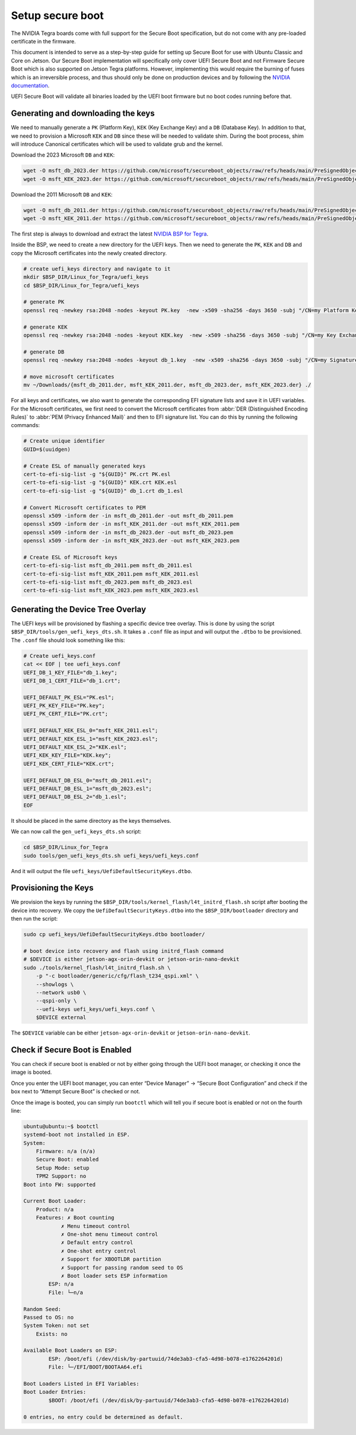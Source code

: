 .. _secure-boot:

Setup secure boot
=================

The NVIDIA Tegra boards come with full support for the Secure Boot specification, but do not come with any pre-loaded certificate in the firmware.

This document is intended to serve as a step-by-step guide for setting up Secure Boot for use with Ubuntu Classic and Core on Jetson. Our Secure Boot implementation will specifically only cover UEFI Secure Boot and not Firmware Secure Boot which is also supported on Jetson Tegra platforms. However, implementing this would require the burning of fuses which is an irreversible process, and thus should only be done on production devices and by following the `NVIDIA documentation`_.

UEFI Secure Boot will validate all binaries loaded by the UEFI boot firmware but no boot codes running before that.

.. _nvidia documentation: https://docs.nvidia.com/jetson/archives/r36.4/DeveloperGuide/SD/Security/SecureBoot.html#

Generating and downloading the keys
-----------------------------------

We need to manually generate a ``PK`` (Platform Key), ``KEK`` (Key Exchange Key) and a ``DB`` (Database Key). In addition to that, we need to provision a Microsoft ``KEK`` and ``DB`` since these will be needed to validate shim. During the boot process, shim will introduce Canonical certificates which will be used to validate grub and the kernel.

Download the 2023 Microsoft ``DB`` and ``KEK``:

.. code-block:: bash

    wget -O msft_db_2023.der https://github.com/microsoft/secureboot_objects/raw/refs/heads/main/PreSignedObjects/DB/Certificates/microsoft%20uefi%20ca%202023.der
    wget -O msft_KEK_2023.der https://github.com/microsoft/secureboot_objects/raw/refs/heads/main/PreSignedObjects/KEK/Certificates/microsoft%20corporation%20kek%202k%20ca%202023.der


Download the 2011 Microsoft ``DB`` and ``KEK``:

.. code-block:: bash

    wget -O msft_db_2011.der https://github.com/microsoft/secureboot_objects/raw/refs/heads/main/PreSignedObjects/DB/Certificates/MicCorUEFCA2011_2011-06-27.der
    wget -O msft_KEK_2011.der https://github.com/microsoft/secureboot_objects/raw/refs/heads/main/PreSignedObjects/KEK/Certificates/MicCorKEKCA2011_2011-06-24.der

The first step is always to download and extract the latest `NVIDIA BSP for Tegra`_.

.. _NVIDIA BSP for Tegra: https://developer.nvidia.com/embedded/jetson-linux-archive

Inside the BSP, we need to create a new directory for the UEFI keys. Then we need to generate the ``PK``, ``KEK`` and ``DB`` and copy the Microsoft certificates into the newly created directory.

.. code-block:: bash

    # create uefi_keys directory and navigate to it
    mkdir $BSP_DIR/Linux_for_Tegra/uefi_keys
    cd $BSP_DIR/Linux_for_Tegra/uefi_keys

    # generate PK
    openssl req -newkey rsa:2048 -nodes -keyout PK.key  -new -x509 -sha256 -days 3650 -subj "/CN=my Platform Key/" -out PK.crt

    # generate KEK
    openssl req -newkey rsa:2048 -nodes -keyout KEK.key  -new -x509 -sha256 -days 3650 -subj "/CN=my Key Exchange Key/" -out KEK.crt

    # generate DB
    openssl req -newkey rsa:2048 -nodes -keyout db_1.key  -new -x509 -sha256 -days 3650 -subj "/CN=my Signature Database key/" -out db_1.crt

    # move microsoft certificates
    mv ~/Downloads/{msft_db_2011.der, msft_KEK_2011.der, msft_db_2023.der, msft_KEK_2023.der} ./

For all keys and certificates, we also want to generate the corresponding EFI signature lists and save it in UEFI variables.  For the Microsoft certificates, we first need to convert the Microsoft certificates from :abbr:`DER (Distinguished Encoding Rules)` to :abbr:`PEM (Privacy Enhanced Mail)` and then to EFI signature list. You can do this by running the following commands:

.. code-block:: bash

    # Create unique identifier
    GUID=$(uuidgen)

    # Create ESL of manually generated keys
    cert-to-efi-sig-list -g "${GUID}" PK.crt PK.esl
    cert-to-efi-sig-list -g "${GUID}" KEK.crt KEK.esl
    cert-to-efi-sig-list -g "${GUID}" db_1.crt db_1.esl

    # Convert Microsoft certificates to PEM
    openssl x509 -inform der -in msft_db_2011.der -out msft_db_2011.pem
    openssl x509 -inform der -in msft_KEK_2011.der -out msft_KEK_2011.pem
    openssl x509 -inform der -in msft_db_2023.der -out msft_db_2023.pem
    openssl x509 -inform der -in msft_KEK_2023.der -out msft_KEK_2023.pem

    # Create ESL of Microsoft keys
    cert-to-efi-sig-list msft_db_2011.pem msft_db_2011.esl
    cert-to-efi-sig-list msft_KEK_2011.pem msft_KEK_2011.esl
    cert-to-efi-sig-list msft_db_2023.pem msft_db_2023.esl
    cert-to-efi-sig-list msft_KEK_2023.pem msft_KEK_2023.esl

Generating the Device Tree Overlay
----------------------------------

The UEFI keys will be provisioned by flashing a specific device tree overlay. This is done by using the script ``$BSP_DIR/tools/gen_uefi_keys_dts.sh``. It takes a ``.conf`` file as input and will output the ``.dtbo`` to be provisioned. The ``.conf`` file should look something like this:

.. code-block:: bash

    # Create uefi_keys.conf
    cat << EOF | tee uefi_keys.conf
    UEFI_DB_1_KEY_FILE="db_1.key";
    UEFI_DB_1_CERT_FILE="db_1.crt";

    UEFI_DEFAULT_PK_ESL="PK.esl";
    UEFI_PK_KEY_FILE="PK.key";
    UEFI_PK_CERT_FILE="PK.crt";

    UEFI_DEFAULT_KEK_ESL_0="msft_KEK_2011.esl";
    UEFI_DEFAULT_KEK_ESL_1="msft_KEK_2023.esl";
    UEFI_DEFAULT_KEK_ESL_2="KEK.esl";
    UEFI_KEK_KEY_FILE="KEK.key";
    UEFI_KEK_CERT_FILE="KEK.crt";

    UEFI_DEFAULT_DB_ESL_0="msft_db_2011.esl";
    UEFI_DEFAULT_DB_ESL_1="msft_db_2023.esl";
    UEFI_DEFAULT_DB_ESL_2="db_1.esl";
    EOF

It should be placed in the same directory as the keys themselves.

We can now call the ``gen_uefi_keys_dts.sh`` script:

.. code-block:: bash

    cd $BSP_DIR/Linux_for_Tegra
    sudo tools/gen_uefi_keys_dts.sh uefi_keys/uefi_keys.conf


And it will output the file ``uefi_keys/UefiDefaultSecurityKeys.dtbo``.

Provisioning the Keys
---------------------

We provision the keys by  running the ``$BSP_DIR/tools/kernel_flash/l4t_initrd_flash.sh`` script after booting the device into recovery. We copy the ``UefiDefaultSecurityKeys.dtbo`` into the ``$BSP_DIR/bootloader`` directory and then run the script:

.. code-block:: bash

    sudo cp uefi_keys/UefiDefaultSecurityKeys.dtbo bootloader/

    # boot device into recovery and flash using initrd_flash command
    # $DEVICE is either jetson-agx-orin-devkit or jetson-orin-nano-devkit
    sudo ./tools/kernel_flash/l4t_initrd_flash.sh \
        -p "-c bootloader/generic/cfg/flash_t234_qspi.xml" \
        --showlogs \
        --network usb0 \
        --qspi-only \
        --uefi-keys uefi_keys/uefi_keys.conf \
        $DEVICE external


The ``$DEVICE`` variable can be either ``jetson-agx-orin-devkit`` or ``jetson-orin-nano-devkit``.

Check if Secure Boot is Enabled
-------------------------------

You can check if secure boot is enabled or not by either going through the UEFI boot manager, or checking it once the image is booted.

Once you enter the UEFI boot manager, you can enter “Device Manager” \-\> “Secure Boot Configuration” and check if the box next to “Attempt Secure Boot” is checked or not.

Once the image is booted, you can simply run ``bootctl`` which will tell you if secure boot is enabled or not on the fourth line:

.. code-block::


    ubuntu@ubuntu:~$ bootctl
    systemd-boot not installed in ESP.
    System:
        Firmware: n/a (n/a)
        Secure Boot: enabled
        Setup Mode: setup
        TPM2 Support: no
    Boot into FW: supported

    Current Boot Loader:
        Product: n/a
        Features: ✗ Boot counting
                ✗ Menu timeout control
                ✗ One-shot menu timeout control
                ✗ Default entry control
                ✗ One-shot entry control
                ✗ Support for XBOOTLDR partition
                ✗ Support for passing random seed to OS
                ✗ Boot loader sets ESP information
            ESP: n/a
            File: └─n/a

    Random Seed:
    Passed to OS: no
    System Token: not set
        Exists: no

    Available Boot Loaders on ESP:
            ESP: /boot/efi (/dev/disk/by-partuuid/74de3ab3-cfa5-4d98-b078-e1762264201d)
            File: └─/EFI/BOOT/BOOTAA64.efi

    Boot Loaders Listed in EFI Variables:
    Boot Loader Entries:
            $BOOT: /boot/efi (/dev/disk/by-partuuid/74de3ab3-cfa5-4d98-b078-e1762264201d)

    0 entries, no entry could be determined as default.

